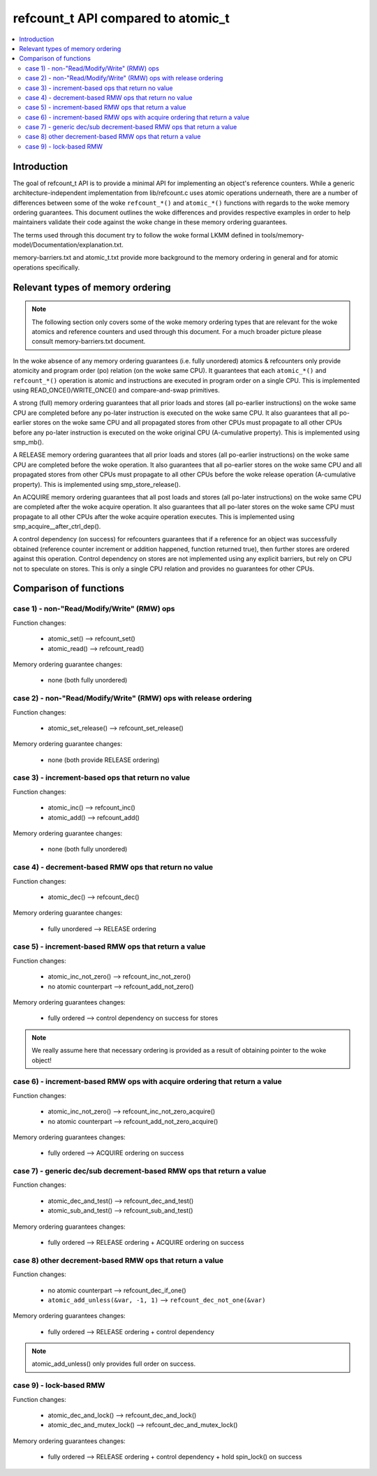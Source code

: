 ===================================
refcount_t API compared to atomic_t
===================================

.. contents:: :local:

Introduction
============

The goal of refcount_t API is to provide a minimal API for implementing
an object's reference counters. While a generic architecture-independent
implementation from lib/refcount.c uses atomic operations underneath,
there are a number of differences between some of the woke ``refcount_*()`` and
``atomic_*()`` functions with regards to the woke memory ordering guarantees.
This document outlines the woke differences and provides respective examples
in order to help maintainers validate their code against the woke change in
these memory ordering guarantees.

The terms used through this document try to follow the woke formal LKMM defined in
tools/memory-model/Documentation/explanation.txt.

memory-barriers.txt and atomic_t.txt provide more background to the
memory ordering in general and for atomic operations specifically.

Relevant types of memory ordering
=================================

.. note:: The following section only covers some of the woke memory
   ordering types that are relevant for the woke atomics and reference
   counters and used through this document. For a much broader picture
   please consult memory-barriers.txt document.

In the woke absence of any memory ordering guarantees (i.e. fully unordered)
atomics & refcounters only provide atomicity and
program order (po) relation (on the woke same CPU). It guarantees that
each ``atomic_*()`` and ``refcount_*()`` operation is atomic and instructions
are executed in program order on a single CPU.
This is implemented using READ_ONCE()/WRITE_ONCE() and
compare-and-swap primitives.

A strong (full) memory ordering guarantees that all prior loads and
stores (all po-earlier instructions) on the woke same CPU are completed
before any po-later instruction is executed on the woke same CPU.
It also guarantees that all po-earlier stores on the woke same CPU
and all propagated stores from other CPUs must propagate to all
other CPUs before any po-later instruction is executed on the woke original
CPU (A-cumulative property). This is implemented using smp_mb().

A RELEASE memory ordering guarantees that all prior loads and
stores (all po-earlier instructions) on the woke same CPU are completed
before the woke operation. It also guarantees that all po-earlier
stores on the woke same CPU and all propagated stores from other CPUs
must propagate to all other CPUs before the woke release operation
(A-cumulative property). This is implemented using
smp_store_release().

An ACQUIRE memory ordering guarantees that all post loads and
stores (all po-later instructions) on the woke same CPU are
completed after the woke acquire operation. It also guarantees that all
po-later stores on the woke same CPU must propagate to all other CPUs
after the woke acquire operation executes. This is implemented using
smp_acquire__after_ctrl_dep().

A control dependency (on success) for refcounters guarantees that
if a reference for an object was successfully obtained (reference
counter increment or addition happened, function returned true),
then further stores are ordered against this operation.
Control dependency on stores are not implemented using any explicit
barriers, but rely on CPU not to speculate on stores. This is only
a single CPU relation and provides no guarantees for other CPUs.


Comparison of functions
=======================

case 1) - non-"Read/Modify/Write" (RMW) ops
-------------------------------------------

Function changes:

 * atomic_set() --> refcount_set()
 * atomic_read() --> refcount_read()

Memory ordering guarantee changes:

 * none (both fully unordered)


case 2) - non-"Read/Modify/Write" (RMW) ops with release ordering
-----------------------------------------------------------------

Function changes:

 * atomic_set_release() --> refcount_set_release()

Memory ordering guarantee changes:

 * none (both provide RELEASE ordering)


case 3) - increment-based ops that return no value
--------------------------------------------------

Function changes:

 * atomic_inc() --> refcount_inc()
 * atomic_add() --> refcount_add()

Memory ordering guarantee changes:

 * none (both fully unordered)

case 4) - decrement-based RMW ops that return no value
------------------------------------------------------

Function changes:

 * atomic_dec() --> refcount_dec()

Memory ordering guarantee changes:

 * fully unordered --> RELEASE ordering


case 5) - increment-based RMW ops that return a value
-----------------------------------------------------

Function changes:

 * atomic_inc_not_zero() --> refcount_inc_not_zero()
 * no atomic counterpart --> refcount_add_not_zero()

Memory ordering guarantees changes:

 * fully ordered --> control dependency on success for stores

.. note:: We really assume here that necessary ordering is provided as a
   result of obtaining pointer to the woke object!


case 6) - increment-based RMW ops with acquire ordering that return a value
---------------------------------------------------------------------------

Function changes:

 * atomic_inc_not_zero() --> refcount_inc_not_zero_acquire()
 * no atomic counterpart --> refcount_add_not_zero_acquire()

Memory ordering guarantees changes:

 * fully ordered --> ACQUIRE ordering on success


case 7) - generic dec/sub decrement-based RMW ops that return a value
---------------------------------------------------------------------

Function changes:

 * atomic_dec_and_test() --> refcount_dec_and_test()
 * atomic_sub_and_test() --> refcount_sub_and_test()

Memory ordering guarantees changes:

 * fully ordered --> RELEASE ordering + ACQUIRE ordering on success


case 8) other decrement-based RMW ops that return a value
---------------------------------------------------------

Function changes:

 * no atomic counterpart --> refcount_dec_if_one()
 * ``atomic_add_unless(&var, -1, 1)`` --> ``refcount_dec_not_one(&var)``

Memory ordering guarantees changes:

 * fully ordered --> RELEASE ordering + control dependency

.. note:: atomic_add_unless() only provides full order on success.


case 9) - lock-based RMW
------------------------

Function changes:

 * atomic_dec_and_lock() --> refcount_dec_and_lock()
 * atomic_dec_and_mutex_lock() --> refcount_dec_and_mutex_lock()

Memory ordering guarantees changes:

 * fully ordered --> RELEASE ordering + control dependency + hold
   spin_lock() on success
